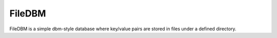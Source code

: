 FileDBM
==================================

FileDBM is a simple dbm-style database where key/value pairs are stored in files under a defined directory.
